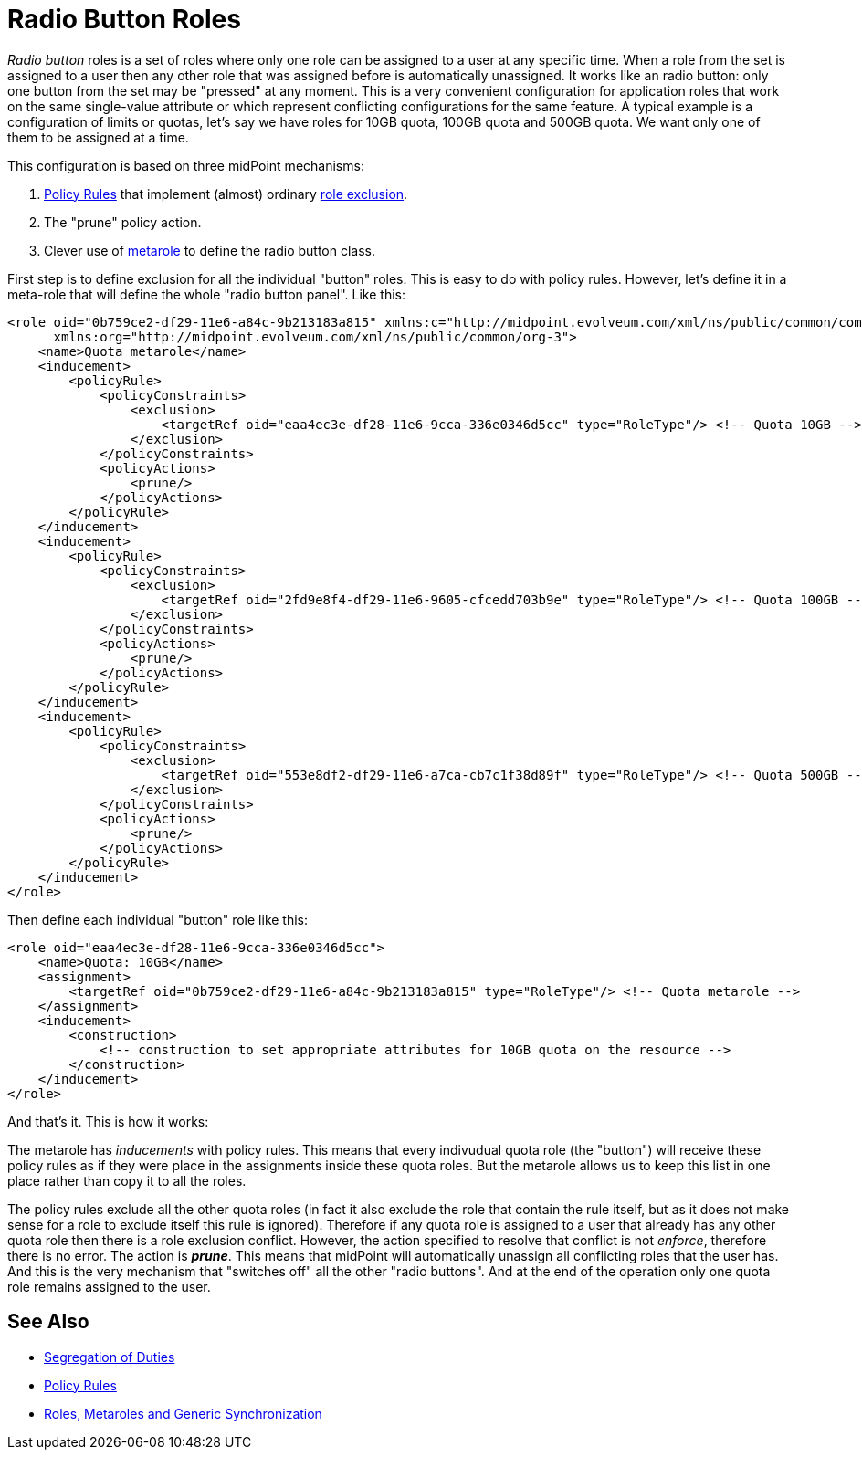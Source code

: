 = Radio Button Roles
:page-wiki-name: Radio Button Roles
:page-wiki-id: 24085107
:page-wiki-metadata-create-user: semancik
:page-wiki-metadata-create-date: 2017-01-23T16:24:58.134+01:00
:page-wiki-metadata-modify-user: vix
:page-wiki-metadata-modify-date: 2019-10-10T11:23:19.896+02:00
:page-since: "3.6"
:page-upkeep-status: yellow

_Radio button_ roles is a set of roles where only one role can be assigned to a user at any specific time.
When a role from the set is assigned to a user then any other role that was assigned before is automatically unassigned.
It works like an radio button: only one button from the set may be "pressed" at any moment.
This is a very convenient configuration for application roles that work on the same single-value attribute or which represent conflicting configurations for the same feature.
A typical example is a configuration of limits or quotas, let's say we have roles for 10GB quota, 100GB quota and 500GB quota.
We want only one of them to be assigned at a time.

This configuration is based on three midPoint mechanisms:

. xref:/midpoint/reference/roles-policies/policy-rules/[Policy Rules] that implement (almost) ordinary xref:/midpoint/reference/roles-policies/segregation-of-duties/[role exclusion].

. The "prune" policy action.

. Clever use of xref:/midpoint/reference/roles-policies/metaroles/gensync/[metarole] to define the radio button class.

First step is to define exclusion for all the individual "button" roles.
This is easy to do with policy rules.
However, let's define it in a meta-role that will define the whole "radio button panel".
Like this:

[source,xml]
----
<role oid="0b759ce2-df29-11e6-a84c-9b213183a815" xmlns:c="http://midpoint.evolveum.com/xml/ns/public/common/common-3"
      xmlns:org="http://midpoint.evolveum.com/xml/ns/public/common/org-3">
    <name>Quota metarole</name>
    <inducement>
        <policyRule>
            <policyConstraints>
                <exclusion>
                    <targetRef oid="eaa4ec3e-df28-11e6-9cca-336e0346d5cc" type="RoleType"/> <!-- Quota 10GB -->
                </exclusion>
            </policyConstraints>
            <policyActions>
                <prune/>
            </policyActions>
        </policyRule>
    </inducement>
    <inducement>
        <policyRule>
            <policyConstraints>
                <exclusion>
                    <targetRef oid="2fd9e8f4-df29-11e6-9605-cfcedd703b9e" type="RoleType"/> <!-- Quota 100GB -->
                </exclusion>
            </policyConstraints>
            <policyActions>
                <prune/>
            </policyActions>
        </policyRule>
    </inducement>
    <inducement>
        <policyRule>
            <policyConstraints>
                <exclusion>
                    <targetRef oid="553e8df2-df29-11e6-a7ca-cb7c1f38d89f" type="RoleType"/> <!-- Quota 500GB -->
                </exclusion>
            </policyConstraints>
            <policyActions>
                <prune/>
            </policyActions>
        </policyRule>
    </inducement>
</role>
----

Then define each individual "button" role like this:

[source,xml]
----
<role oid="eaa4ec3e-df28-11e6-9cca-336e0346d5cc">
    <name>Quota: 10GB</name>
    <assignment>
        <targetRef oid="0b759ce2-df29-11e6-a84c-9b213183a815" type="RoleType"/> <!-- Quota metarole -->
    </assignment>
    <inducement>
        <construction>
            <!-- construction to set appropriate attributes for 10GB quota on the resource -->
        </construction>
    </inducement>
</role>
----

And that's it.
This is how it works:

The metarole has _inducements_ with policy rules.
This means that every indivudual quota role (the "button") will receive these policy rules as if they were place in the assignments inside these quota roles.
But the metarole allows us to keep this list in one place rather than copy it to all the roles.

The policy rules exclude all the other quota roles (in fact it also exclude the role that contain the rule itself, but as it does not make sense for a role to exclude itself this rule is ignored).
Therefore if any quota role is assigned to a user that already has any other quota role then there is a role exclusion conflict.
However, the action specified to resolve that conflict is not _enforce_, therefore there is no error.
The action is *_prune_*. This means that midPoint will automatically unassign all conflicting roles that the user has.
And this is the very mechanism that "switches off" all the other "radio buttons".
And at the end of the operation only one quota role remains assigned to the user.


== See Also

* xref:/midpoint/reference/roles-policies/segregation-of-duties/[Segregation of Duties]

* xref:/midpoint/reference/roles-policies/policy-rules/[Policy Rules]

* xref:/midpoint/reference/roles-policies/metaroles/gensync/[Roles, Metaroles and Generic Synchronization]